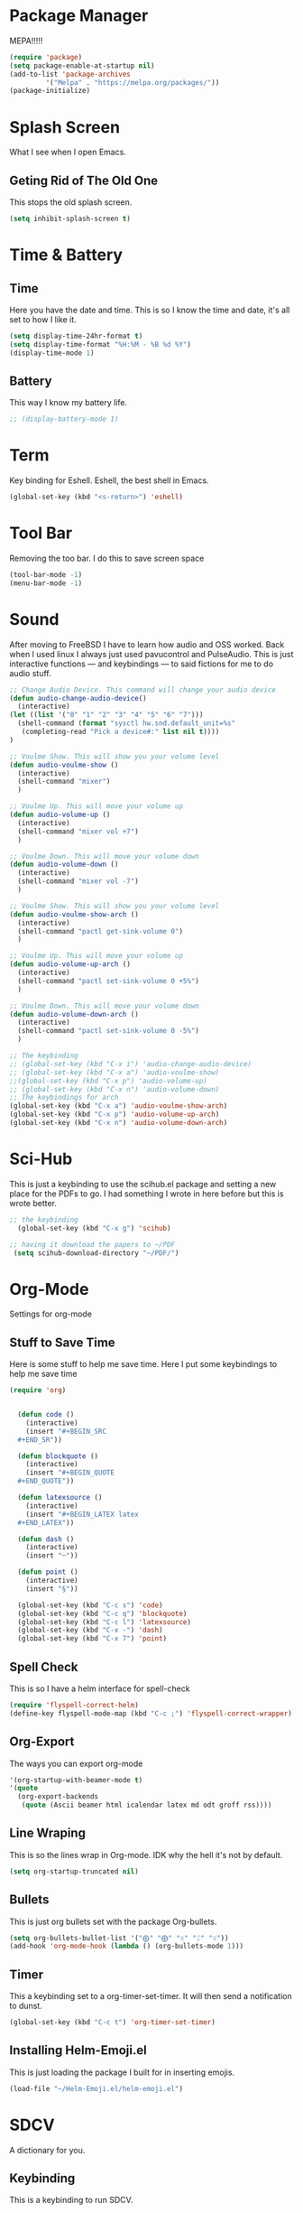 * Package Manager
MEPA!!!!!
#+BEGIN_SRC emacs-lisp
(require 'package)
(setq package-enable-at-startup nil)
(add-to-list 'package-archives
	     '("Melpa" . "https://melpa.org/packages/"))
(package-initialize)
#+END_SRC
* Splash Screen
What I see when I open Emacs.
** Geting Rid of The Old One
This stops the old splash screen.
#+BEGIN_SRC emacs-lisp
(setq inhibit-splash-screen t)
#+END_SRC
* Time & Battery
** Time
Here you have the date and time. This is so I know the time and date, it's all set to how I like it.
#+BEGIN_SRC emacs-lisp
(setq display-time-24hr-format t)
(setq display-time-format "%H:%M - %B %d %Y")
(display-time-mode 1)
#+END_SRC
** Battery
This way I know my battery life.
#+BEGIN_SRC emacs-lisp
;; (display-battery-mode 1)
#+END_SRC

* Term
Key binding for Eshell. Eshell, the best shell in Emacs.
#+BEGIN_SRC emacs-lisp
(global-set-key (kbd "<s-return>") 'eshell)
#+END_SRC

* Tool Bar
Removing the too bar. I do this to save screen space
#+BEGIN_SRC emacs-lisp
(tool-bar-mode -1)
(menu-bar-mode -1)
#+END_SRC
* Sound
After moving to FreeBSD I have to learn how audio and OSS worked. Back when I used linux I always just used pavucontrol and PulseAudio. This is just interactive functions — and keybindings — to said fictions for me to do audio stuff.
#+BEGIN_SRC emacs-lisp
;; Change Audio Device. This command will change your audio device
(defun audio-change-audio-device()
  (interactive)
(let ((list '("0" "1" "2" "3" "4" "5" "6" "7")))
  (shell-command (format "sysctl hw.snd.default_unit=%s" 
   (completing-read "Pick a device#:" list nil t))))
)

;; Voulme Show. This will show you your volume level
(defun audio-voulme-show ()
  (interactive)
  (shell-command "mixer")
  )

;; Voulme Up. This will move your volume up
(defun audio-volume-up ()
  (interactive)
  (shell-command "mixer vol +7")
  )

;; Voulme Down. This will move your volume down
(defun audio-volume-down ()
  (interactive)
  (shell-command "mixer vol -7")
  )

;; Voulme Show. This will show you your volume level
(defun audio-voulme-show-arch ()
  (interactive)
  (shell-command "pactl get-sink-volume 0")
  )

;; Voulme Up. This will move your volume up
(defun audio-volume-up-arch ()
  (interactive)
  (shell-command "pactl set-sink-volume 0 +5%")
  )

;; Voulme Down. This will move your volume down
(defun audio-volume-down-arch ()
  (interactive)
  (shell-command "pactl set-sink-volume 0 -5%")
  )

;; The keybinding
;; (global-set-key (kbd "C-x i") 'audio-change-audio-device)
;; (global-set-key (kbd "C-x a") 'audio-voulme-show)
;;(global-set-key (kbd "C-x p") 'audio-volume-up)
;; (global-set-key (kbd "C-x n") 'audio-volume-down) 
;; The keybindings for arch
(global-set-key (kbd "C-x a") 'audio-voulme-show-arch)
(global-set-key (kbd "C-x p") 'audio-volume-up-arch)
(global-set-key (kbd "C-x n") 'audio-volume-down-arch)
#+END_SRC
* Sci-Hub
This is just a keybinding to use the scihub.el package and setting a new place for the PDFs to go. I had something I wrote in here before but this is wrote better.
#+BEGIN_SRC emacs-lisp
;; the keybinding  
  (global-set-key (kbd "C-x g") 'scihub)

;; having it download the papers to ~/PDF
 (setq scihub-download-directory "~/PDF/")
#+END_SRC
* Org-Mode
Settings for org-mode
** Stuff to Save Time
Here is some stuff to help me save time. Here I put some keybindings to help me save time
#+BEGIN_SRC emacs-lisp
(require 'org)


  (defun code ()
    (interactive)
    (insert "#+BEGIN_SRC 
  ,#+END_SR"))

  (defun blockquote ()
    (interactive)
    (insert "#+BEGIN_QUOTE 
  ,#+END_QUOTE"))

  (defun latexsource ()
    (interactive)
    (insert "#+BEGIN_LATEX latex 
  ,#+END_LATEX"))

  (defun dash ()
    (interactive)
    (insert "─"))

  (defun point ()
    (interactive)
    (insert "§"))

  (global-set-key (kbd "C-c s") 'code)
  (global-set-key (kbd "C-c q") 'blockquote)
  (global-set-key (kbd "C-c l") 'latexsource)
  (global-set-key (kbd "C-x -") 'dash)
  (global-set-key (kbd "C-x 7") 'point)

#+END_SRC 

** Spell Check
This is so I have a helm interface for spell-check
#+BEGIN_SRC emacs-lisp
(require 'flyspell-correct-helm)
(define-key flyspell-mode-map (kbd "C-c ;") 'flyspell-correct-wrapper)
#+END_SRC
** Org-Export
The ways you can export org-mode
#+BEGIN_SRC emacs-lisp
 '(org-startup-with-beamer-mode t)
 '(quote
   (org-export-backends
    (quote (Ascii beamer html icalendar latex md odt groff rss))))
#+END_SRC
** Line Wraping
This is so the lines wrap in Org-mode. IDK why the hell it's not by default.
#+BEGIN_SRC emacs-lisp 
(setq org-startup-truncated nil)
#+END_SRC 
** Bullets
This is just org bullets set with the package Org-bullets.
#+BEGIN_SRC emacs-lisp 
(setq org-bullets-bullet-list '("⨁" "⨁" "ᛟ" "ᛇ" "ᛟ"))
(add-hook 'org-mode-hook (lambda () (org-bullets-mode 1)))
#+END_SRC  
 
** Timer
This a keybinding set to a org-timer-set-timer. It will then send a notification to dunst. 
#+BEGIN_SRC emacs-lisp
(global-set-key (kbd "C-c t") 'org-timer-set-timer)
#+END_SRC
** Installing Helm-Emoji.el
This is just loading the package I built for in inserting emojis.
#+BEGIN_SRC emacs-lisp
(load-file "~/Helm-Emoji.el/helm-emoji.el")
#+END_SRC
* SDCV
A dictionary for you.
** Keybinding
This is a keybinding to run SDCV. 
#+BEGIN_SRC emacs-lisp
(global-set-key (kbd "C-c d") 'sdcv-search-input+)
#+END_SRC
* Dired
** Find Files
I also set dired to a new key
#+BEGIN_SRC emacs-lisp
(require 'helm-mode)

;; to open files with helm
(global-set-key (kbd "C-x C-f") 'helm-find-files)

;; to open just dired
(global-set-key (kbd "C-x f") 'find-file)
#+END_SRC

** Moving
 Moving around in dired create too many buffers, and no one wants that. This is so that dired doesn't do that. Along with some keys set for navigating the files. 
#+BEGIN_SRC emacs-lisp
(require 'dired)
(put 'dired-find-alternate-file 'disabled nil)
    (progn
      (define-key dired-mode-map (kbd "RET") 'dired-find-alternate-file)
      (define-key dired-mode-map (kbd "F") 'dired-find-alternate-file)
      (define-key dired-mode-map (kbd "B") (lambda () (interactive) (find-alternate-file "..")))) 
#+END_SRC
** Listing
Here we have the output of dired set up how I like it
#+BEGIN_SRC emacs-lisp
  (setq dired-listing-switches "-lah --group-directories-first")
#+END_SRC
** Bulk-Rename
The ability to bulk rename is very useful. This is a keybinding for renaming files. 
#+BEGIN_SRC emacs-lisp
  (global-set-key (kbd "C-c C-r") 'wdired-change-to-wdired-mode)
#+END_SRC
** Images
Just to look at images
#+BEGIN_SRC emacs-lisp
(global-set-key (kbd "C-c i") 'image-dired)
#+END_SRC
* Web
W3M is a web browser I use when I don't use firefox. Thanks to tools like engine-mode it is often more convenient to use w3m. 
** Browser Function 
Setting W3M at the browser for all things emacs
#+BEGIN_SRC emacs-lisp
(setq browse-url-browser-function 'w3m)
#+END_SRC
** Search With Engine-Mode 
I use engine-mode and set a key binding for DuckDuckGo. Feel free to add more.
#+BEGIN_SRC emacs-lisp
(defengine duckduckgo
  "https://duckduckgo.com/?q=%s")

(defengine pubmed
  "https://pubmed.ncbi.nlm.nih.gov/?term=%s")

;; key bindings
(global-set-key (kbd "C-x d") 'engine/search-duckduckgo)
(global-set-key (kbd "C-c p") 'engine/search-pubmed)
#+END_SRC
** Elfeed
Elfeed is the tool that I use to read rss feeds. I have used it as long as I have used emacs, and I could not use any other  rss feed reader.
*** open in mpv
Open videos in mpv. Code taken from [[https://web.archive.org/web/20201001162645/https://joshrollinswrites.com/help-desk-head-desk/20200611/][here]]
#+BEGIN_SRC emacs-lisp 
(require 'elfeed)

(defun elfeed-v-mpv (url)
  "Watch a video from URL in MPV"
  (async-shell-command (format "mpv %s" url)))

(defun elfeed-view-mpv (&optional use-generic-p)
  "Youtube-feed link"
  (interactive "P")
  (let ((entries (elfeed-search-selected)))
    (cl-loop for entry in entries
	     do (elfeed-untag entry 'unread)
	     when (elfeed-entry-link entry)
	     do (elfeed-v-mpv it))
    (mapc #'elfeed-search-update-entry entries)
    (unless (use-region-p) (forward-line))))

(define-key elfeed-search-mode-map (kbd "v") 'elfeed-view-mpv)
#+END_SRC
*** elfeed with helm
This is for a list of elfeed-tags in helm for me to search. This is a modification of what I found [[https://github.com/skeeto/elfeed/issues/82][here in this github issue]] 
#+BEGIN_SRC emacs-lisp
;; a variable of the elfeed tags
(defvar helm-elfeed-tags
  (helm-build-sync-source "Elfeed tags"
    :candidates #'elfeed-db-get-all-tags
    :fuzzy-match t))

;; the function that gives a list form the variable defined above
(defun helm-elfeed-tags ()
  (interactive)
  (elfeed-search-set-filter (format "%s"
   (let ((dummy (helm :sources '(helm-elfeed-tags)
                     :volatile t)))
    (mapconcat #'identity (helm-marked-candidates) " ")))))
#+END_SRC
*** my feeds
Setting up my feeds in elfeed. Having it setup like this means I have all my feed right here and they are all the same feeds on all my computers.
#+BEGIN_SRC emacs-lisp
(setq elfeed-feeds
    (quote
;;Blogs and news
   (("https://protesilaos.com/master.xml" protesilaos)
    ("https://lukesmith.xyz/index.xml" lukeblog)
    ("https://postmodernperennialist.substack.com/feed" jonathanculbreath)
    ("https://ontoviolence.substack.com/feed" josephine)
    ("https://www.daniellelayne.com/blog/blog-feed.xml" daniellealayne)
    ("https://thepessimisticidealist.blogspot.com/feeds/posts/default" pessimisticidealism)
    ("https://theanarchistlibrary.org/feed" anarchistlibrary)
    ("https://archlinux.org/feeds/news/" arch)
    ("https://blog.ahwx.org/rss" ahwx)
    ("https://blackfrancis.substack.com/feed" nullsci)
    ("https://epochemagazine.org/authors/antonio-wolf/feed" antoniowolf)
    ("https://empyreantrail.wordpress.com/feed" antoniowolf)
    ("https://minervawisdom.com/feed" paulkrause)
    ("https://swindlesmccoop.xyz/rss.xml" swindles)
    ("https://stallman.org/rss/rss.xml" rms)
    ("https://norvig.com/rss-feed.xml" peternorvig)
    ("https://www.peoplespolicyproject.org/feed/" mattbruenigandothers)
;; Youtube
    ("https://www.youtube.com/feeds/videos.xml?channel_id=UCK1HtOUD5s_3hhzy-bkpsiw" presidentsunday)
    ("https://www.youtube.com/feeds/videos.xml?channel_id=UCGVHC4L6gjS13AMe-JMOjHg" kanebate)
    ("https://filmsbykris.com/rss.xml" krisocchipinti)
    ("https://www.youtube.com/feeds/videos.xml?channel_id=UCSML_bQOzJAGMf9U51CKbrA" pierretru-dank)
    ("https://videos.lukesmith.xyz/feeds/videos.xml?sort=-publishedAt&isLocal=tru" lukesmithvideos)
    ("https://www.youtube.com/feeds/videos.xml?channel_id=UCoH8_2jjMYjZ9Lsiv0wIiZg" aarvoll)
    ("https://www.youtube.com/feeds/videos.xml?channel_id=UCeA_wmYM1oOQKAXL28VOIGA" paulkrausevideo)
    ("https://www.youtube.com/feeds/videos.xml?channel_id=UCbn9V8-9woHuXYcvffGNgtg" pessimisticidealismvideos)
    ("https://www.youtube.com/feeds/videos.xml?channel_id=UC4V_jMdRbbTrmBVJB6FDzgw" unlearingeconomics)
    ("https://www.youtube.com/feeds/videos.xml?channel_id=UCU1oodg2ptN51N5rwevwnng" unlearingeconomicslive)
    ("https://www.youtube.com/feeds/videos.xml?channel_id=UCdJdEguB1F1CiYe7OEi3SBg" johntron)
;; podcast
    ("https://occultofpersonality.net/feed" occultofpersonality)
    ("http://archive.org/services/collection-rss.php?query=john%20zerzan" anarchyradio))))
#+END_SRC
** Telega
Telega is an emacs front-end for telegram. 
*** mpv
This is just telling telega to open all videos in mpv from youtube or file
#+BEGIN_SRC emacs-lisp
(require 'telega)
;; open files in mpc
(setq telega-video-player-command "mpv")

;; open youtube videos with mpv
(defun my-watch-in-mpv (url)
  (async-shell-command (format "mpv -v %S" url)))

(add-to-list 'telega-browse-url-alist
             '("https?://\\(www\\.\\)?youtube.com/watch" . my-watch-in-mpv))
(add-to-list 'telega-browse-url-alist
             '("https?://youtu.be/" . my-watch-in-mpv))
#+END_SRC
* PDF-tools
** setting up
Setting up PDF-tools
#+BEGIN_SRC emacs-lisp
(pdf-tools-install)
#+END_SRC
** Theme 
Here we set the night-theme for PDF-tools to use. And tell it what it to open PDFs in night-mode. 
#+BEGIN_SRC emacs-lisp
(add-hook 'pdf-tools-enabled-hook 'pdf-view-midnight-minor-mode)
(setq pdf-view-midnight-colors '("#836319" . "#000000"))
#+END_SRC
* Music
I use Bongo with Mplayer to play my music
** Keybinding
This is the keybinding to run bongo
#+BEGIN_SRC emacs-lisp
(global-set-key (kbd "C-x m") 'bongo)
#+END_SRC

* Helm
Right here are some keybindings for Helm
** Buffers
#+BEGIN_SRC emacs-lisp
(global-set-key (kbd "C-x C-b") 'helm-buffers-list)

(setq helm-external-programs-associations (quote (("rmvb" . "smplayer") ("mp4" . "mplayer"))))

#+END_SRC

* EXWM
Friendship ended with StumpWM. EXWM is my new best friend. StumpWM was nice as Emacs was in itself a WM without the ability to manage X windows it only makes sense to do so. Running Emacs in StumpWM or any WM is like running a WM inside a WM.  
** getting exwm running 
#+BEGIN_SRC emacs-lisp
    (use-package exwm
    :ensure t
    :config
    (require 'exwm-config)
    (exwm-config-default))

;; seting up the two monitors. My laptops all have one so this can all be removed for those.3
  (require 'exwm-randr)
  (setq exwm-randr-workspace-output-plist '(0 "HDMI-1" 1 "DP-2"))
;; more setup one of the monitor is vertical monitor. 
  (add-hook 'exwm-randr-screen-change-hook
          (lambda ()
            (start-process-shell-command
             "xrandr" nil "xrandr --output DP-1 --off --output HDMI-1 --off --output HDMI-2 --mode 1920x1080 --pos 0x0 --rotate normal --output DP-2 --mode 1920x1080 --pos 1920x0 --rotate right")))
(exwm-randr-enable)
#+END_SRC

** eye-candy
Here we just set up all the eye candy stuff like transparency and wallpaper. As I have ADHD or something I added a slide-show so my eyes can look at different images as I do stuff.
#+BEGIN_SRC emacs-lisp
;; definding a wallpaper funtion
  (defun wallpaper-switch ()
  (interactive)
  (shell-command "feh --bg-fill --randomize ~/pic/wallpaper/"))

;; setting wallpaper (a lot of sexy men :3)
  (wallpaper-switch)

;; for for slide-show wallpaper
  (defun slide-show ()
  (interactive)
  (run-with-timer 0 (* 03 03) 'wallpaper-switch))

;; setting transparency
  (set-frame-parameter (selected-frame) 'alpha '(90 . 90))
  (add-to-list 'default-frame-alist '(alpha . (90 . 90)))
#+END_SRC



